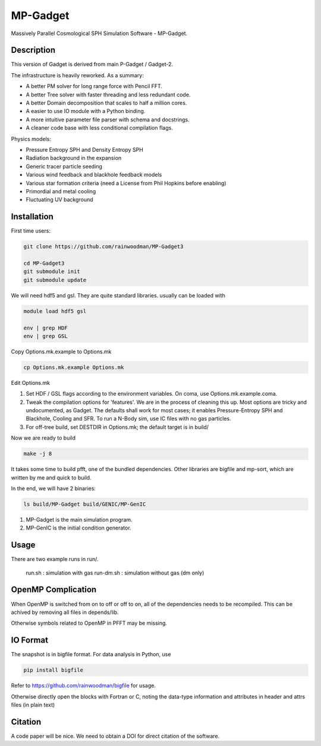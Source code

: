 MP-Gadget
=========

Massively Parallel Cosmological SPH Simulation Software - MP-Gadget.

Description
-----------

This version of Gadget is derived from main P-Gadget / Gadget-2.

The infrastructure is heavily reworked. As a summary:

- A better PM solver for long range force with Pencil FFT.
- A better Tree solver with faster threading and less redundant code.
- A better Domain decomposition that scales to half a million cores.
- A easier to use IO module with a Python binding.
- A more intuitive parameter file parser with schema and docstrings.
- A cleaner code base with less conditional compilation flags.

Physics models:

- Pressure Entropy SPH and Density Entropy SPH
- Radiation background in the expansion
- Generic tracer particle seeding
- Various wind feedback and blackhole feedback models
- Various star formation criteria (need a License from Phil Hopkins before enabling)
- Primordial and metal cooling
- Fluctuating UV background

Installation
------------

First time users:

.. code:: bash

    git clone https://github.com/rainwoodman/MP-Gadget3

    cd MP-Gadget3
    git submodule init
    git submodule update

We will need hdf5 and gsl. They are quite standard libraries.
usually can be loaded with 

.. code:: bash

    module load hdf5 gsl

    env | grep HDF
    env | grep GSL

Copy Options.mk.example to Options.mk

.. code:: bash

    cp Options.mk.example Options.mk

Edit Options.mk

1. Set HDF / GSL flags according to the environment variables.
   On coma, use Options.mk.example.coma.

2. Tweak the compilation options for 'features'. 
   We are in the process of cleaning this up.
   Most options are tricky and undocumented, as Gadget.
   The defaults shall work for most cases; 
   it enables Pressure-Entropy SPH and Blackhole, Cooling
   and SFR. To run a N-Body sim, use IC files with no gas particles.

3. For off-tree build, set DESTDIR in Options.mk; the default target is in build/

Now we are ready to build

.. code:: bash

    make -j 8

It takes some time to build pfft, one of the bundled dependencies. 
Other libraries are bigfile and mp-sort, which are written by me and quick to build. 

In the end, we will have 2 binaries:

.. code::

    ls build/MP-Gadget build/GENIC/MP-GenIC

1. MP-Gadget is the main simulation program.

2. MP-GenIC is the initial condition generator.

Usage
-----
There are two example runs in run/. 

    run.sh : simulation with gas
    run-dm.sh : simulation without gas (dm only)

OpenMP Complication
-------------------

When OpenMP is switched from on to off or off to on,
all of the dependencies needs to be recompiled.
This can be achived by removing all files in depends/lib.

Otherwise symbols related to OpenMP in PFFT may be missing.

IO Format
---------

The snapshot is in bigfile format. For data analysis in Python, use

.. code:: bash

   pip install bigfile

Refer to https://github.com/rainwoodman/bigfile for usage.

Otherwise directly open the blocks with Fortran or C, noting the data-type
information and attributes in header and attrs files (in plain text)

Citation
--------

A code paper will be nice.
We need to obtain a DOI for direct citation of the software.


